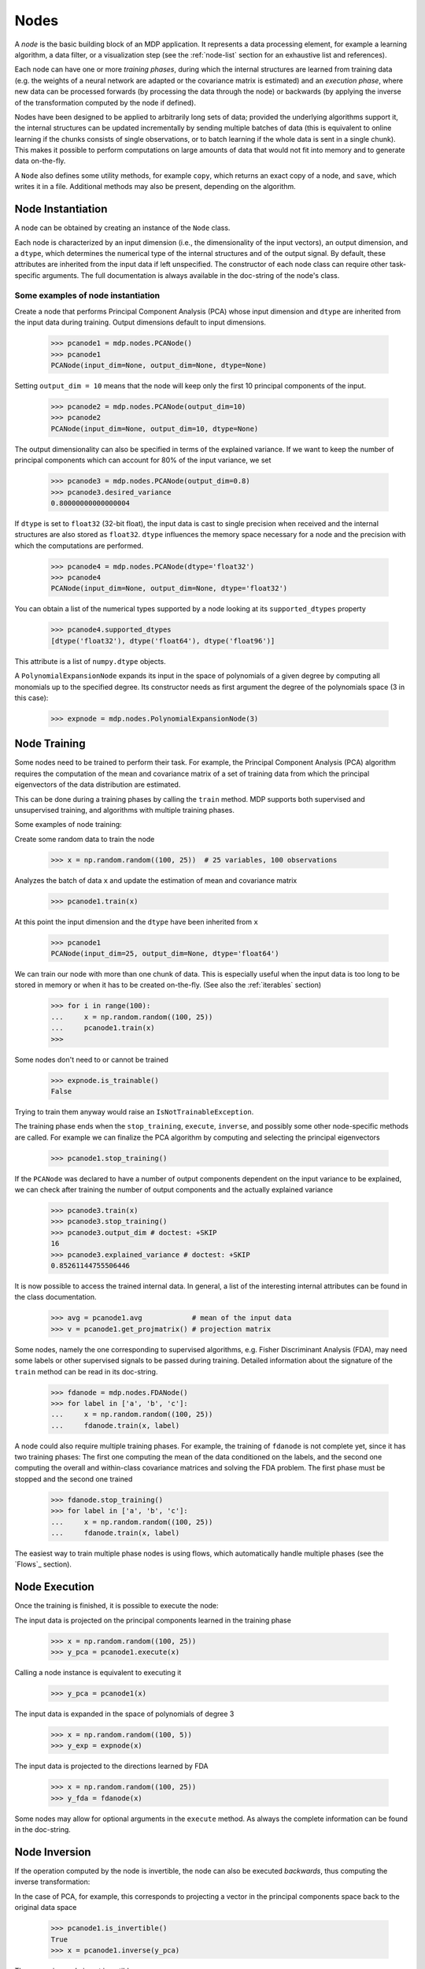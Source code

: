 =====
Nodes
=====

A *node* is the basic building block of an MDP application.  It
represents a data processing element, for example a learning
algorithm, a data filter, or a visualization step (see the :ref:`node-list` 
section for an exhaustive list and references).

Each node can have one or more *training phases*, during which the
internal structures are learned from training data (e.g. the weights
of a neural network are adapted or the covariance matrix is estimated)
and an *execution phase*, where new data can be processed forwards (by
processing the data through the node) or backwards (by applying the
inverse of the transformation computed by the node if defined).

Nodes have been designed to be applied to arbitrarily long sets of data;
provided the underlying algorithms support it, the internal structures can
be updated incrementally by sending multiple batches of data (this is
equivalent to online learning if the chunks consists of single
observations, or to batch learning if the whole data is sent in a
single chunk). This makes it possible to perform computations on large amounts
of data that would not fit into memory and to generate data on-the-fly.

A ``Node`` also defines some utility methods, for example
``copy``, which returns an exact copy of a node,  and ``save``, which writes it
in a file. Additional methods may also be present, depending on the
algorithm.

 
Node Instantiation
------------------

A node can be obtained by creating an instance of the ``Node`` class.

Each node is characterized by an input dimension (i.e., the
dimensionality of the input vectors), an output dimension, and a
``dtype``, which determines the numerical type of the internal
structures and of the output signal. By default, these attributes are
inherited from the input data if left unspecified. The constructor of
each node class can require other task-specific arguments. The full
documentation is always available in the doc-string of the node's
class.

Some examples of node instantiation
~~~~~~~~~~~~~~~~~~~~~~~~~~~~~~~~~~~

Create a node that performs Principal Component Analysis (PCA) 
whose input dimension and ``dtype``
are inherited from the input data during training. Output dimensions
default to input dimensions.

    >>> pcanode1 = mdp.nodes.PCANode()
    >>> pcanode1
    PCANode(input_dim=None, output_dim=None, dtype=None)
      
Setting ``output_dim = 10`` means that the node will keep only the 
first 10 principal components of the input.

    >>> pcanode2 = mdp.nodes.PCANode(output_dim=10)
    >>> pcanode2
    PCANode(input_dim=None, output_dim=10, dtype=None)

The output dimensionality can also be specified in terms of the explained
variance. If we want to keep the number of principal components which can 
account for 80% of the input variance, we set

    >>> pcanode3 = mdp.nodes.PCANode(output_dim=0.8)
    >>> pcanode3.desired_variance
    0.80000000000000004

If ``dtype`` is set to ``float32`` (32-bit float), the input 
data is cast to single precision when received and the internal 
structures are also stored as ``float32``. ``dtype`` influences the 
memory space necessary for a node and the precision with which the 
computations are performed.

    >>> pcanode4 = mdp.nodes.PCANode(dtype='float32')
    >>> pcanode4
    PCANode(input_dim=None, output_dim=None, dtype='float32')

You can obtain a list of the numerical types supported by a node
looking at its ``supported_dtypes`` property

    >>> pcanode4.supported_dtypes
    [dtype('float32'), dtype('float64'), dtype('float96')]

This attribute is a list of ``numpy.dtype`` objects.


A ``PolynomialExpansionNode`` expands its input in the space
of polynomials of a given degree by computing all monomials up
to the specified degree. Its constructor needs as first argument
the degree of the polynomials space (3 in this case):

    >>> expnode = mdp.nodes.PolynomialExpansionNode(3)

Node Training
-------------

Some nodes need to be trained to perform their task. For example, the
Principal Component Analysis (PCA) algorithm requires the computation
of the mean and covariance matrix of a set of training data from which
the principal eigenvectors of the data distribution are estimated.

This can be done during a training phases by calling the ``train``
method.  MDP supports both supervised and unsupervised training, and
algorithms with multiple training phases.

Some examples of node training:

Create some random data to train the node

   >>> x = np.random.random((100, 25))  # 25 variables, 100 observations

Analyzes the batch of data ``x`` and update the estimation of 
mean and covariance matrix

    >>> pcanode1.train(x)

At this point the input dimension and the ``dtype`` have been
inherited from ``x``

    >>> pcanode1
    PCANode(input_dim=25, output_dim=None, dtype='float64')

We can train our node with more than one chunk of data. This
is especially useful when the input data is too long to
be stored in memory or when it has to be created on-the-fly.
(See also the :ref:`iterables` section)

    >>> for i in range(100):
    ...     x = np.random.random((100, 25))
    ...     pcanode1.train(x)
    >>>

Some nodes don't need to or cannot be trained

    >>> expnode.is_trainable()
    False
  
Trying to train them anyway would raise 
an ``IsNotTrainableException``.

The training phase ends when the ``stop_training``, ``execute``,
``inverse``, and possibly some other node-specific methods are called.
For example we can finalize the PCA algorithm by computing and selecting
the principal eigenvectors

    >>> pcanode1.stop_training()

If the ``PCANode`` was declared to have a number of output components 
dependent on the input variance to be explained, we can check after
training the number of output components and the actually explained variance

    >>> pcanode3.train(x)
    >>> pcanode3.stop_training()
    >>> pcanode3.output_dim # doctest: +SKIP
    16
    >>> pcanode3.explained_variance # doctest: +SKIP
    0.85261144755506446 

It is now possible to access the trained internal data. In general,
a list of the interesting internal attributes can be found in the
class documentation.

    >>> avg = pcanode1.avg            # mean of the input data
    >>> v = pcanode1.get_projmatrix() # projection matrix

Some nodes, namely the one corresponding to supervised algorithms, e.g.
Fisher Discriminant Analysis (FDA), may need some labels or other
supervised signals to be passed
during training. Detailed information about the signature of the 
``train`` method can be read in its doc-string.

    >>> fdanode = mdp.nodes.FDANode()
    >>> for label in ['a', 'b', 'c']:
    ...     x = np.random.random((100, 25))
    ...     fdanode.train(x, label)


A node could also require multiple training phases. For example, the
training of ``fdanode`` is not complete yet, since it has two
training phases: The first one computing the mean of the data
conditioned on the labels, and the second one computing the overall
and within-class covariance matrices and solving the FDA
problem. The first phase must be stopped and the second one trained

    >>> fdanode.stop_training()
    >>> for label in ['a', 'b', 'c']:
    ...     x = np.random.random((100, 25))
    ...     fdanode.train(x, label)

The easiest way to train multiple phase nodes is using flows,
which automatically handle multiple phases (see the `Flows`_ section).


Node Execution
--------------

Once the training is finished, it is possible to execute the node:

The input data is projected on the principal components learned
in the training phase

    >>> x = np.random.random((100, 25))
    >>> y_pca = pcanode1.execute(x)

Calling a node instance is equivalent to executing it

    >>> y_pca = pcanode1(x)

The input data is expanded in the space of polynomials of
degree 3

    >>> x = np.random.random((100, 5))
    >>> y_exp = expnode(x)

The input data is projected to the directions learned by FDA

    >>> x = np.random.random((100, 25))
    >>> y_fda = fdanode(x)

Some nodes may allow for optional arguments in the ``execute`` method. 
As always the complete information can be found in the doc-string.

Node Inversion
-------------- 

If the operation computed by the node is invertible, the node can also
be executed *backwards*, thus computing the inverse transformation:

In the case of PCA, for example, this corresponds to projecting a
vector in the principal components space back to the original data
space

    >>> pcanode1.is_invertible()
    True
    >>> x = pcanode1.inverse(y_pca)


The expansion node in not invertible

    >>> expnode.is_invertible()
    False
  
Trying to compute the inverse would raise an ``IsNotInvertibleException``.


.. _write-your-own-nodes:

Writing your own nodes: subclassing ``Node``
--------------------------------------------

MDP tries to make it easy to write new nodes that interface with the
existing data processing elements. 

The ``Node`` class is designed to make the implementation of new
algorithms easy and intuitive. This base class takes care of setting
input and output dimension and casting the data to match the numerical
type (e.g. ``float`` or ``double``) of the internal variables, and offers
utility methods that can be used by the developer.

To expand the MDP library of implemented nodes with user-made nodes,
it is sufficient to subclass ``Node``, overriding some of
the methods according to the algorithm one wants to implement,
typically the ``_train``, ``_stop_training``, and ``_execute``
methods.

In its namespace MDP offers references to the main modules ``numpy``
or ``scipy``, and the subpackages ``linalg``, ``random``, and ``fft``
as ``mdp.numx``, ``mdp.numx_linalg``, ``mdp.numx_rand``, and
``mdp.numx_fft``. This is done to possibly support additional
numerical extensions in the future. For this reason it is recommended
to refer to the ``numpy`` or ``scipy`` numerical extensions through
the MDP aliases ``mdp.numx``, ``mdp.numx_linalg``, ``mdp.numx_fft``,
and ``mdp.numx_rand`` when writing ``Node`` subclasses. This shall
ensure that your nodes can be used without modifications should MDP
support alternative numerical extensions in the future.

We'll illustrate all this with some toy examples.

We start by defining a node that multiplies its input by 2.
  
Define the class as a subclass of ``Node``::
  
    >>> class TimesTwoNode(mdp.Node):

This node cannot be trained. To specify this, one has to overwrite
the ``is_trainable`` method to return False::
  
    ...     def is_trainable(self):
    ...         return False
  
Execute only needs to multiply ``x`` by 2::

    ...     def _execute(self, x):
    ...         return 2*x

Note that the ``execute`` method, which should never be overwritten
and which is inherited from the ``Node`` parent class, will perform
some tests, for example to make sure that ``x`` has the right rank,
dimensionality and casts it to have the right ``dtype``.  After that
the user-supplied ``_execute`` method is called.  Each subclass has
to handle the ``dtype`` defined by the user or inherited by the
input data, and make sure that internal structures are stored
consistently. To help with this the ``Node`` base class has a method
called ``_refcast(array)`` that casts the input ``array`` only when its
``dtype`` is different from the ``Node`` instance's ``dtype``.

The inverse of the multiplication by 2 is of course the division by 2::
    ...     def _inverse(self, y): 
    ...         return y/2 

.. testsetup:: *
    
    class TimesTwoNode(mdp.Node):
         def is_trainable(self): 
             return False
         def _execute(self, x):
             return 2*x
         def _inverse(self, y):
             return y/2

Test the new node
    
    >>> node = TimesTwoNode(dtype = 'float32')
    >>> x = mdp.numx.array([[1.0, 2.0, 3.0]])
    >>> y = node(x)
    >>> print x, '* 2 =  ', y
    [[ 1.  2.  3.]] * 2 =   [[ 2.  4.  6.]]
    >>> print y, '/ 2 =', node.inverse(y)
    [[ 2.  4.  6.]] / 2 = [[ 1.  2.  3.]]

We then define a node that raises the input to the power specified
in the initialiser::

    >>> class PowerNode(mdp.Node): 

We redefine the init method to take the power as first argument.
In general one should always give the possibility to set the ``dtype``
and the input dimensions. The default value is ``None``, which means that
the exact value is going to be inherited from the input data ::

    ...     def __init__(self, power, input_dim=None, dtype=None): 
  
Initialize the parent class::

    ...         super(PowerNode, self).__init__(input_dim=input_dim, dtype=dtype) 

Store the power::

    ...         self.power = power 

``PowerNode`` is not trainable::

    ...     def is_trainable(self):  
    ...         return False 

nor invertible::

    ...     def is_invertible(self):  
    ...         return False 

It is possible to overwrite the function ``_get_supported_dtypes``
to return a list of ``dtype`` supported by the node::

    ...     def _get_supported_dtypes(self): 
    ...         return ['float32', 'float64'] 

The supported types can be specified in any format allowed by the
``numpy.dtype`` constructor. The interface method ``get_supported_dtypes``
converts them and sets the property ``supported_dtypes``, which is
a list of ``numpy.dtype`` objects.

The ``_execute`` method::

    ...     def _execute(self, x): 
    ...         return self._refcast(x**self.power) 
 
.. testsetup:: *

     class PowerNode(mdp.Node):
         def __init__(self, power, input_dim=None, dtype=None):
             super(PowerNode, self).__init__(input_dim=input_dim, dtype=dtype)
             self.power = power
         def is_trainable(self): 
             return False
         def is_invertible(self): 
             return False
         def _get_supported_dtypes(self):
             return ['float32', 'float64']
         def _execute(self, x):
             return self._refcast(x**self.power)

Test the new node

    >>> node = PowerNode(3)
    >>> x = mdp.numx.array([[1.0, 2.0, 3.0]])
    >>> y = node(x)
    >>> print x, '**', node.power, '=', node(x)
    [[ 1.  2.  3.]] ** 3 = [[  1.   8.  27.]]

We now define a node that needs to be trained. The ``MeanFreeNode``
computes the mean of its training data and subtracts it from the input
during execution::

    >>> class MeanFreeNode(mdp.Node): 
    ...     def __init__(self, input_dim=None, dtype=None): 
    ...         super(MeanFreeNode, self).__init__(input_dim=input_dim,  
    ...                                            dtype=dtype) 

We store the mean of the input data in an attribute. We initialize it
to ``None`` since we still don't know how large is an input vector::

    ...         self.avg = None 

Same for the number of training points::

    ...         self.tlen = 0 
    
The subclass only needs to overwrite the ``_train`` method, which
will be called by the parent ``train`` after some testing and casting has
been done::

    ...     def _train(self, x): 
    ...         # Initialize the mean vector with the right  
    ...         # size and dtype if necessary: 
    ...         if self.avg is None: 
    ...             self.avg = mdp.numx.zeros(self.input_dim, 
    ...                                       dtype=self.dtype) 
         
Update the mean with the sum of the new data::

    ...         self.avg += mdp.numx.sum(x, axis=0) 
 
Count the number of points processed::

    ...         self.tlen += x.shape [0]

Note that the ``train`` method can have further arguments, which might be
useful to implement algorithms that require supervised learning.
For example, if you want to define a node that performs some form
of classification you can define a ``_train(self, data, labels)``
method. The parent ``train`` checks ``data`` and takes care to pass
the ``labels`` on (cf. for example ``mdp.nodes.FDANode``).

The ``_stop_training`` function is called by the parent ``stop_training`` 
method when the training phase is over. We divide the sum of the training 
data by the number of training vectors to obtain the mean::

    ...     def _stop_training(self): 
    ...         self.avg /= self.tlen 
    ...         if self.output_dim is None: 
    ...             self.output_dim = self.input_dim 

Note that we ``input_dim`` are set automatically by the ``train`` method,
and we want to ensure that the node has ``output_dim`` set after training.
For nodes that do not need training, the setting is performed automatically
upon execution. The ``_execute`` and ``_inverse`` methods::

    ...     def _execute(self, x): 
    ...         return x - self.avg 
    ...     def _inverse(self, y): 
    ...         return y + self.avg 

.. testsetup:: *

     class MeanFreeNode(mdp.Node):
         def __init__(self, input_dim=None, dtype=None):
             super(MeanFreeNode, self).__init__(input_dim=input_dim, 
                                                dtype=dtype)
             self.avg = None
             self.tlen = 0
         def _train(self, x):
             # Initialize the mean vector with the right 
             # size and dtype if necessary:
             if self.avg is None:
                 self.avg = mdp.numx.zeros(self.input_dim,
                                           dtype=self.dtype)
             self.avg += mdp.numx.sum(x, axis=0)
             self.tlen += x.shape[0]
         def _stop_training(self):
             self.avg /= self.tlen
             if self.output_dim is None:
                 self.output_dim = self.input_dim
         def _execute(self, x):
             return x - self.avg
         def _inverse(self, y):
             return y + self.avg

Test the new node

    >>> node = MeanFreeNode()
    >>> x = np.random.random((10,4))
    >>> node.train(x)
    >>> y = node(x)
    >>> print 'Mean of y (should be zero):\n', mdp.numx.mean(y, 0)
    Mean of y (should be zero):
    [  8.88178420e-17  -3.33066907e-17  -4.44089210e-17   0.00000000e+00]

It is also possible to define nodes with multiple training phases.
In such a case, calling the ``train`` and ``stop_training`` functions
multiple times is going to execute successive training phases
(this kind of node is much easier to train using Flows_).
Here we'll define a node that returns a meanfree, unit variance signal.
We define two training phases: first we compute the mean of the
signal and next we sum the squared, meanfree input to compute
the standard deviation  (of course it is possible to solve this
problem in one single step - remember this is just a toy example).
::

    >>> class UnitVarianceNode(mdp.Node):
    ...     def __init__(self, input_dim=None, dtype=None):
    ...         super(UnitVarianceNode, self).__init__(input_dim=input_dim, 
    ...                                                dtype=dtype)
    ...         self.avg = None # average
    ...         self.std = None # standard deviation
    ...         self.tlen = 0

The training sequence is defined by the user-supplied method
``_get_train_seq``, that returns a list of tuples, one for each
training phase. The tuples contain references to the training
and stop-training methods of each of them. The default output
of this method is ``[(_train, _stop_training)]``, which explains
the standard behavior illustrated above. We overwrite the method to
return the list of our training/stop_training methods::

    ...     def _get_train_seq(self):
    ...         return [(self._train_mean, self._stop_mean),
    ...                 (self._train_std, self._stop_std)]

Next we define the training methods. The first phase is identical
to the one in the previous example::

    ...     def _train_mean(self, x):
    ...         if self.avg is None:
    ...             self.avg = mdp.numx.zeros(self.input_dim,
    ...                                       dtype=self.dtype)
    ...         self.avg += mdp.numx.sum(x, 0)
    ...         self.tlen += x.shape[0]
    ...     def _stop_mean(self):
    ...         self.avg /= self.tlen

The second one is only marginally different and does not require many
explanations::

    ...     def _train_std(self, x):
    ...         if self.std is None:
    ...             self.tlen = 0
    ...             self.std = mdp.numx.zeros(self.input_dim,
    ...                                       dtype=self.dtype)
    ...         self.std += mdp.numx.sum((x - self.avg)**2., 0)
    ...         self.tlen += x.shape[0]
    ...     def _stop_std(self):
    ...         # compute the standard deviation
    ...         self.std = mdp.numx.sqrt(self.std/(self.tlen-1))

The ``_execute`` and ``_inverse`` methods are not surprising, either::

    ...     def _execute(self, x):
    ...         return (x - self.avg)/self.std
    ...     def _inverse(self, y):
    ...         return y*self.std + self.avg

.. testsetup:: *

     class UnitVarianceNode(mdp.Node):
         def __init__(self, input_dim=None, dtype=None):
             super(UnitVarianceNode, self).__init__(input_dim=input_dim, 
                                                    dtype=dtype)
             self.avg = None # average
             self.std = None # standard deviation
             self.tlen = 0
         def _get_train_seq(self):
             return [(self._train_mean, self._stop_mean),
                     (self._train_std, self._stop_std)]
         def _train_mean(self, x):
             if self.avg is None:
                 self.avg = mdp.numx.zeros(self.input_dim,
                                           dtype=self.dtype)
             self.avg += mdp.numx.sum(x, 0)
             self.tlen += x.shape[0]
         def _stop_mean(self):
             self.avg /= self.tlen
         def _train_std(self, x):
             if self.std is None:
                 self.tlen = 0
                 self.std = mdp.numx.zeros(self.input_dim,
                                           dtype=self.dtype)
             self.std += mdp.numx.sum((x - self.avg)**2., 0)
             self.tlen += x.shape[0]
         def _stop_std(self):
             # compute the standard deviation
             self.std = mdp.numx.sqrt(self.std/(self.tlen-1))
         def _execute(self, x):
             return (x - self.avg)/self.std
         def _inverse(self, y):
             return y*self.std + self.avg

Test the new node

    >>> node = UnitVarianceNode()
    >>> x = np.random.random((10,4))
    >>> # loop over phases
    ... for phase in range(2):
    ...     node.train(x)
    ...     node.stop_training()
    ...
    ...
    >>> # execute
    ... y = node(x)
    >>> print 'Standard deviation of y (should be one): ', mdp.numx.std(y, axis=0, ddof=1)
    Standard deviation of y (should be one):  [ 1.  1.  1.  1.]
    

In our last example we'll define a node that returns two copies of its input.
The output is going to have twice as many dimensions.
::

    >>> class TwiceNode(mdp.Node):
    ...     def is_trainable(self): return False
    ...     def is_invertible(self): return False

When ``Node`` inherits the input dimension, output dimension, and ``dtype``
from the input data, it calls the methods ``set_input_dim``, 
``set_output_dim``, and ``set_dtype``. Those are the setters for
``input_dim``, ``output_dim`` and ``dtype``, which are Python 
`properties <http://www.python.org/2.2/descrintro.html>`_. 
If a subclass needs to change the default behavior, the internal methods
``_set_input_dim``, ``_set_output_dim`` and ``_set_dtype`` can
be overwritten. The property setter will call the internal method after
some basic testing and internal settings. The private methods 
``_set_input_dim``, ``_set_output_dim`` and ``_set_dtype`` are responsible
for setting the private attributes ``_input_dim``, ``_output_dim``,
and ``_dtype`` that contain the actual value.
  
Here we overwrite
``_set_input_dim`` to automatically set the output dimension to be twice the
input one, and ``_set_output_dim`` to raise an exception, since
the output dimension should not be set explicitly.
::

    ...     def _set_input_dim(self, n):
    ...         self._input_dim = n
    ...         self._output_dim = 2*n
    ...     def _set_output_dim(self, n):
    ...         raise mdp.NodeException, "Output dim can not be set explicitly!"

The ``_execute`` method::

    ...     def _execute(self, x):
    ...         return mdp.numx.concatenate((x, x), 1)

.. testsetup:: *

     class TwiceNode(mdp.Node):
         def is_trainable(self): return False
         def is_invertible(self): return False
         def _set_input_dim(self, n):
             self._input_dim = n
             self._output_dim = 2*n
         def _set_output_dim(self, n):
             raise mdp.NodeException, "Output dim can not be set explicitly!"
         def _execute(self, x):
             return mdp.numx.concatenate((x, x), 1)

Test the new node

    >>> node = TwiceNode()
    >>> x = mdp.numx.zeros((5,2))
    >>> x
    array([[ 0.,  0.],
           [ 0.,  0.],
           [ 0.,  0.],
           [ 0.,  0.],
           [ 0.,  0.]])

    >>> node.execute(x)
    array([[ 0.,  0.,  0.,  0.],
           [ 0.,  0.,  0.,  0.],
           [ 0.,  0.,  0.,  0.],
           [ 0.,  0.,  0.,  0.],
           [ 0.,  0.,  0.,  0.]])
